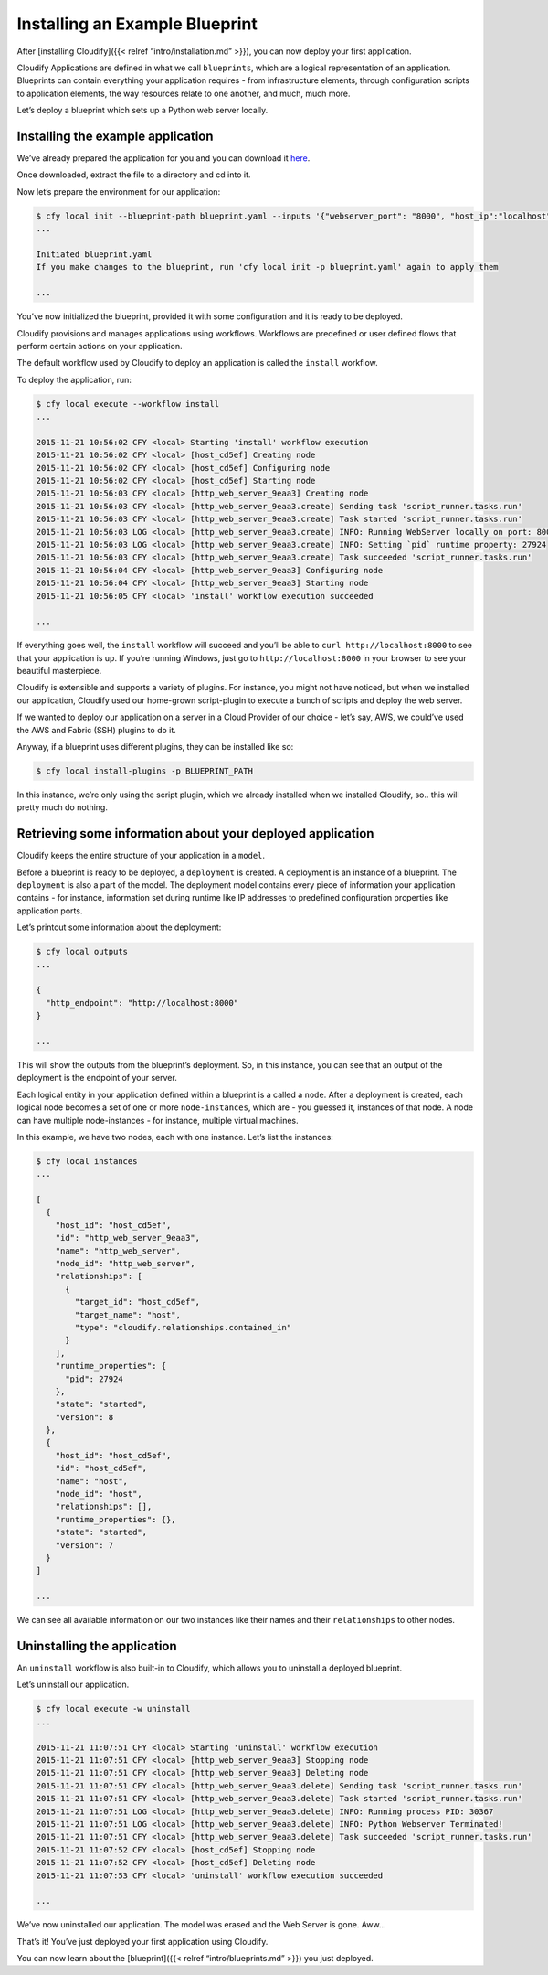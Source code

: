 Installing an Example Blueprint
%%%%%%%%%%%%%%%%%%%%%%%%%%%%%%%


After [installing Cloudify]({{< relref “intro/installation.md” >}}), you
can now deploy your first application.

Cloudify Applications are defined in what we call ``blueprints``, which
are a logical representation of an application. Blueprints can contain
everything your application requires - from infrastructure elements,
through configuration scripts to application elements, the way resources
relate to one another, and much, much more.

Let’s deploy a blueprint which sets up a Python web server locally.

Installing the example application
----------------------------------

We’ve already prepared the application for you and you can download it
`here <https://github.com/cloudify-examples/simple-python-webserver-blueprint/archive/master.zip>`__.

Once downloaded, extract the file to a directory and cd into it.

Now let’s prepare the environment for our application:

.. code:: bash

        $ cfy local init --blueprint-path blueprint.yaml --inputs '{"webserver_port": "8000", "host_ip":"localhost"}'
        ...
        
        Initiated blueprint.yaml
        If you make changes to the blueprint, run 'cfy local init -p blueprint.yaml' again to apply them
        
        ...

You’ve now initialized the blueprint, provided it with some
configuration and it is ready to be deployed.

Cloudify provisions and manages applications using workflows. Workflows
are predefined or user defined flows that perform certain actions on
your application.

The default workflow used by Cloudify to deploy an application is called
the ``install`` workflow.

To deploy the application, run:

.. code:: bash

        $ cfy local execute --workflow install
        ...
        
        2015-11-21 10:56:02 CFY <local> Starting 'install' workflow execution
        2015-11-21 10:56:02 CFY <local> [host_cd5ef] Creating node
        2015-11-21 10:56:02 CFY <local> [host_cd5ef] Configuring node
        2015-11-21 10:56:02 CFY <local> [host_cd5ef] Starting node
        2015-11-21 10:56:03 CFY <local> [http_web_server_9eaa3] Creating node
        2015-11-21 10:56:03 CFY <local> [http_web_server_9eaa3.create] Sending task 'script_runner.tasks.run'
        2015-11-21 10:56:03 CFY <local> [http_web_server_9eaa3.create] Task started 'script_runner.tasks.run'
        2015-11-21 10:56:03 LOG <local> [http_web_server_9eaa3.create] INFO: Running WebServer locally on port: 8000
        2015-11-21 10:56:03 LOG <local> [http_web_server_9eaa3.create] INFO: Setting `pid` runtime property: 27924
        2015-11-21 10:56:03 CFY <local> [http_web_server_9eaa3.create] Task succeeded 'script_runner.tasks.run'
        2015-11-21 10:56:04 CFY <local> [http_web_server_9eaa3] Configuring node
        2015-11-21 10:56:04 CFY <local> [http_web_server_9eaa3] Starting node
        2015-11-21 10:56:05 CFY <local> 'install' workflow execution succeeded
        
        ...

If everything goes well, the ``install`` workflow will succeed and
you’ll be able to ``curl http://localhost:8000`` to see that your
application is up. If you’re running Windows, just go to
``http://localhost:8000`` in your browser to see your beautiful
masterpiece.

Cloudify is extensible and supports a variety of plugins. For instance,
you might not have noticed, but when we installed our application,
Cloudify used our home-grown script-plugin to execute a bunch of scripts
and deploy the web server.

If we wanted to deploy our application on a server in a Cloud Provider
of our choice - let’s say, AWS, we could’ve used the AWS and Fabric
(SSH) plugins to do it.

Anyway, if a blueprint uses different plugins, they can be installed
like so:

.. code:: bash

        $ cfy local install-plugins -p BLUEPRINT_PATH

In this instance, we’re only using the script plugin, which we already
installed when we installed Cloudify, so.. this will pretty much do
nothing.

Retrieving some information about your deployed application
-----------------------------------------------------------

Cloudify keeps the entire structure of your application in a ``model``.

Before a blueprint is ready to be deployed, a ``deployment`` is created.
A deployment is an instance of a blueprint. The ``deployment`` is also a
part of the model. The deployment model contains every piece of
information your application contains - for instance, information set
during runtime like IP addresses to predefined configuration properties
like application ports.

Let’s printout some information about the deployment:

.. code:: bash

        $ cfy local outputs
        ...
        
        {
          "http_endpoint": "http://localhost:8000"
        }
        
        ...

This will show the outputs from the blueprint’s deployment. So, in this
instance, you can see that an output of the deployment is the endpoint
of your server.

Each logical entity in your application defined within a blueprint is a
called a ``node``. After a deployment is created, each logical node
becomes a set of one or more ``node-instances``, which are - you guessed
it, instances of that node. A node can have multiple node-instances -
for instance, multiple virtual machines.

In this example, we have two nodes, each with one instance. Let’s list
the instances:

.. code:: bash

        $ cfy local instances
        ...
        
        [
          {
            "host_id": "host_cd5ef",
            "id": "http_web_server_9eaa3",
            "name": "http_web_server",
            "node_id": "http_web_server",
            "relationships": [
              {
                "target_id": "host_cd5ef",
                "target_name": "host",
                "type": "cloudify.relationships.contained_in"
              }
            ],
            "runtime_properties": {
              "pid": 27924
            },
            "state": "started",
            "version": 8
          },
          {
            "host_id": "host_cd5ef",
            "id": "host_cd5ef",
            "name": "host",
            "node_id": "host",
            "relationships": [],
            "runtime_properties": {},
            "state": "started",
            "version": 7
          }
        ]
        
        ...

We can see all available information on our two instances like their
names and their ``relationships`` to other nodes.

Uninstalling the application
----------------------------

An ``uninstall`` workflow is also built-in to Cloudify, which allows you
to uninstall a deployed blueprint.

Let’s uninstall our application.

.. code:: bash

        $ cfy local execute -w uninstall
        ...
        
        2015-11-21 11:07:51 CFY <local> Starting 'uninstall' workflow execution
        2015-11-21 11:07:51 CFY <local> [http_web_server_9eaa3] Stopping node
        2015-11-21 11:07:51 CFY <local> [http_web_server_9eaa3] Deleting node
        2015-11-21 11:07:51 CFY <local> [http_web_server_9eaa3.delete] Sending task 'script_runner.tasks.run'
        2015-11-21 11:07:51 CFY <local> [http_web_server_9eaa3.delete] Task started 'script_runner.tasks.run'
        2015-11-21 11:07:51 LOG <local> [http_web_server_9eaa3.delete] INFO: Running process PID: 30367
        2015-11-21 11:07:51 LOG <local> [http_web_server_9eaa3.delete] INFO: Python Webserver Terminated!
        2015-11-21 11:07:51 CFY <local> [http_web_server_9eaa3.delete] Task succeeded 'script_runner.tasks.run'
        2015-11-21 11:07:52 CFY <local> [host_cd5ef] Stopping node
        2015-11-21 11:07:52 CFY <local> [host_cd5ef] Deleting node
        2015-11-21 11:07:53 CFY <local> 'uninstall' workflow execution succeeded
        
        ...

We’ve now uninstalled our application. The model was erased and the Web
Server is gone. Aww…

That’s it! You’ve just deployed your first application using Cloudify.

You can now learn about the [blueprint]({{< relref “intro/blueprints.md”
>}}) you just deployed.
